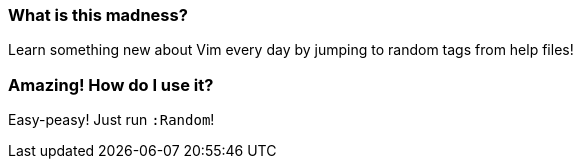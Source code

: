 === What is this madness?

Learn something new about Vim every day by jumping to random tags from help files!

=== Amazing! How do I use it?

Easy-peasy! Just run `:Random`!
